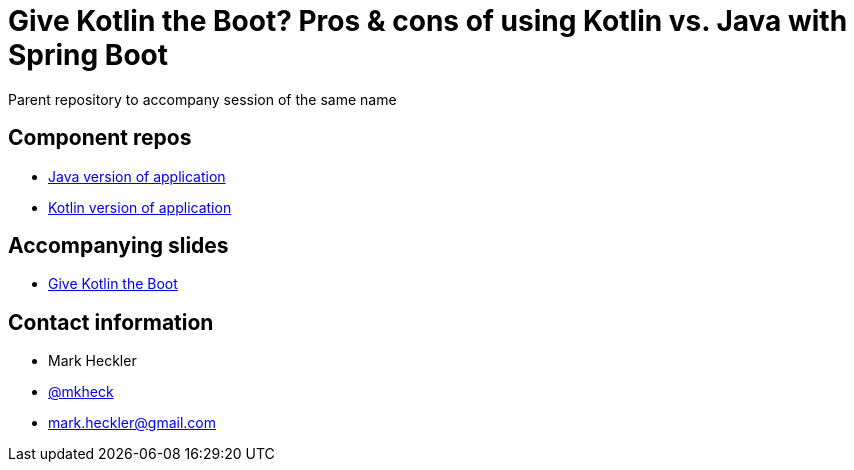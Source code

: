 = Give Kotlin the Boot? Pros & cons of using Kotlin vs. Java with Spring Boot

Parent repository to accompany session of the same name

== Component repos

* link:https://github.com/mkheck/gktb-kotlin[Java version of application]
* link:https://github.com/mkheck/gktb-kotlin[Kotlin version of application]

== Accompanying slides

* link:https://speakerdeck.com/mkheck/give-kotlin-the-boot-pros-and-cons-of-using-kotlin-vs-java-with-spring-boot[Give Kotlin the Boot]

== Contact information

* Mark Heckler
* link:https://twitter.com/mkheck[@mkheck]
* link:mailto:mark.heckler@gmail.com[mark.heckler@gmail.com]
